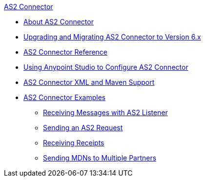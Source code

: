 .xref:index.adoc[AS2 Connector]
* xref:index.adoc[About AS2 Connector]
* xref:as2-connector-upgrade-migrate.adoc[Upgrading and Migrating AS2 Connector to Version 6.x]
* xref:as2-connector-reference.adoc[AS2 Connector Reference]
* xref:as2-connector-studio.adoc[Using Anypoint Studio to Configure AS2 Connector]
* xref:as2-connector-xml-maven.adoc[AS2 Connector XML and Maven Support]
* xref:as2-connector-examples.adoc[AS2 Connector Examples]
** xref:as2-connector-receiving-messages.adoc[Receiving Messages with AS2 Listener]
// TODO Complete references when done
** xref:as2-connector-sending-messages.adoc[Sending an AS2 Request]
// TODO Complete references when done
** xref:as2-connector-receiving-receipts.adoc[Receiving Receipts]
** xref:as2-connector-multiple-partners.adoc[Sending MDNs to Multiple Partners]

